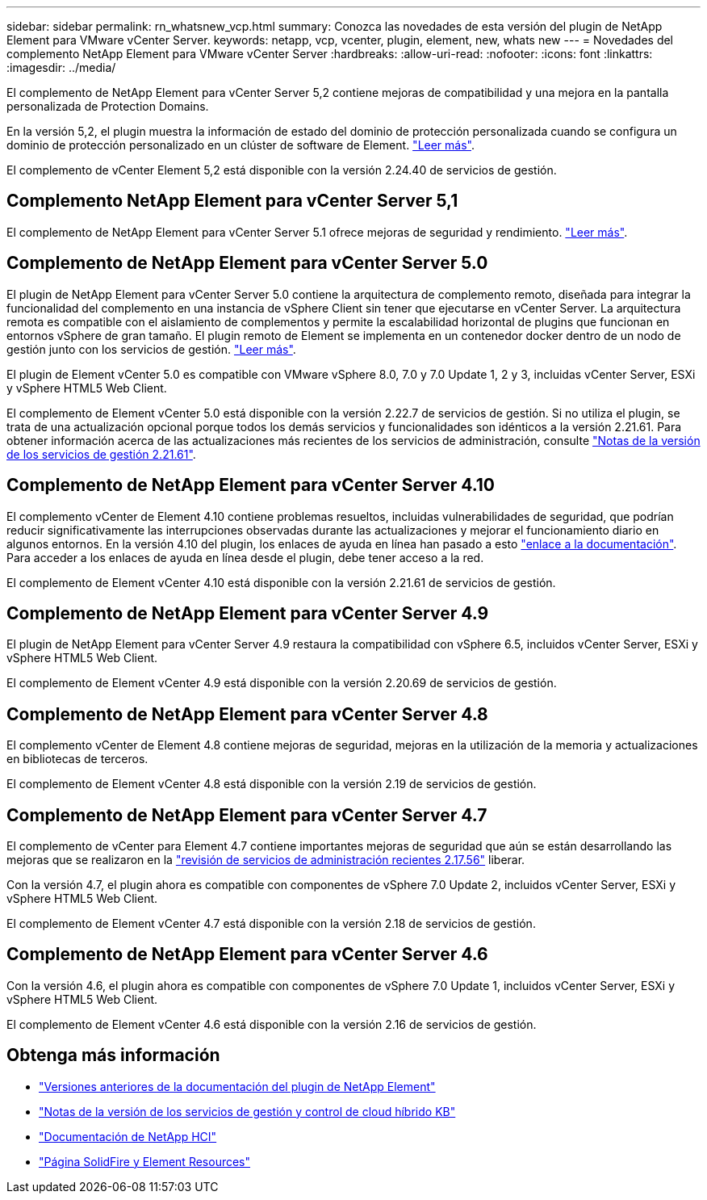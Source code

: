 ---
sidebar: sidebar 
permalink: rn_whatsnew_vcp.html 
summary: Conozca las novedades de esta versión del plugin de NetApp Element para VMware vCenter Server. 
keywords: netapp, vcp, vcenter, plugin, element, new, whats new 
---
= Novedades del complemento NetApp Element para VMware vCenter Server
:hardbreaks:
:allow-uri-read: 
:nofooter: 
:icons: font
:linkattrs: 
:imagesdir: ../media/


[role="lead"]
El complemento de NetApp Element para vCenter Server 5,2 contiene mejoras de compatibilidad y una mejora en la pantalla personalizada de Protection Domains.

En la versión 5,2, el plugin muestra la información de estado del dominio de protección personalizada cuando se configura un dominio de protección personalizado en un clúster de software de Element. link:vcp_task_reports_overview.html#reporting-overview-page-data["Leer más"].

El complemento de vCenter Element 5,2 está disponible con la versión 2.24.40 de servicios de gestión.



== Complemento NetApp Element para vCenter Server 5,1

El complemento de NetApp Element para vCenter Server 5.1 ofrece mejoras de seguridad y rendimiento. https://library.netapp.com/ecm/ecm_download_file/ECMLP2885734["Leer más"^].



== Complemento de NetApp Element para vCenter Server 5.0

El plugin de NetApp Element para vCenter Server 5.0 contiene la arquitectura de complemento remoto, diseñada para integrar la funcionalidad del complemento en una instancia de vSphere Client sin tener que ejecutarse en vCenter Server. La arquitectura remota es compatible con el aislamiento de complementos y permite la escalabilidad horizontal de plugins que funcionan en entornos vSphere de gran tamaño. El plugin remoto de Element se implementa en un contenedor docker dentro de un nodo de gestión junto con los servicios de gestión. link:vcp_concept_remote_plugin_architecture.html["Leer más"].

El plugin de Element vCenter 5.0 es compatible con VMware vSphere 8.0, 7.0 y 7.0 Update 1, 2 y 3, incluidas vCenter Server, ESXi y vSphere HTML5 Web Client.

El complemento de Element vCenter 5.0 está disponible con la versión 2.22.7 de servicios de gestión. Si no utiliza el plugin, se trata de una actualización opcional porque todos los demás servicios y funcionalidades son idénticos a la versión 2.21.61. Para obtener información acerca de las actualizaciones más recientes de los servicios de administración, consulte https://library.netapp.com/ecm/ecm_download_file/ECMLP2884458["Notas de la versión de los servicios de gestión 2.21.61"^].



== Complemento de NetApp Element para vCenter Server 4.10

El complemento vCenter de Element 4.10 contiene problemas resueltos, incluidas vulnerabilidades de seguridad, que podrían reducir significativamente las interrupciones observadas durante las actualizaciones y mejorar el funcionamiento diario en algunos entornos. En la versión 4.10 del plugin, los enlaces de ayuda en línea han pasado a esto link:index.html["enlace a la documentación"]. Para acceder a los enlaces de ayuda en línea desde el plugin, debe tener acceso a la red.

El complemento de Element vCenter 4.10 está disponible con la versión 2.21.61 de servicios de gestión.



== Complemento de NetApp Element para vCenter Server 4.9

El plugin de NetApp Element para vCenter Server 4.9 restaura la compatibilidad con vSphere 6.5, incluidos vCenter Server, ESXi y vSphere HTML5 Web Client.

El complemento de Element vCenter 4.9 está disponible con la versión 2.20.69 de servicios de gestión.



== Complemento de NetApp Element para vCenter Server 4.8

El complemento vCenter de Element 4.8 contiene mejoras de seguridad, mejoras en la utilización de la memoria y actualizaciones en bibliotecas de terceros.

El complemento de Element vCenter 4.8 está disponible con la versión 2.19 de servicios de gestión.



== Complemento de NetApp Element para vCenter Server 4.7

El complemento de vCenter para Element 4.7 contiene importantes mejoras de seguridad que aún se están desarrollando las mejoras que se realizaron en la https://security.netapp.com/advisory/ntap-20210315-0001/["revisión de servicios de administración recientes 2.17.56"] liberar.

Con la versión 4.7, el plugin ahora es compatible con componentes de vSphere 7.0 Update 2, incluidos vCenter Server, ESXi y vSphere HTML5 Web Client.

El complemento de Element vCenter 4.7 está disponible con la versión 2.18 de servicios de gestión.



== Complemento de NetApp Element para vCenter Server 4.6

Con la versión 4.6, el plugin ahora es compatible con componentes de vSphere 7.0 Update 1, incluidos vCenter Server, ESXi y vSphere HTML5 Web Client.

El complemento de Element vCenter 4.6 está disponible con la versión 2.16 de servicios de gestión.



== Obtenga más información

* link:reference_earlier_versions.html["Versiones anteriores de la documentación del plugin de NetApp Element"]
* https://kb.netapp.com/Advice_and_Troubleshooting/Data_Storage_Software/Management_services_for_Element_Software_and_NetApp_HCI/Management_Services_Release_Notes["Notas de la versión de los servicios de gestión y control de cloud híbrido KB"^]
* https://docs.netapp.com/us-en/hci/index.html["Documentación de NetApp HCI"^]
* https://www.netapp.com/data-storage/solidfire/documentation["Página SolidFire y Element Resources"^]

